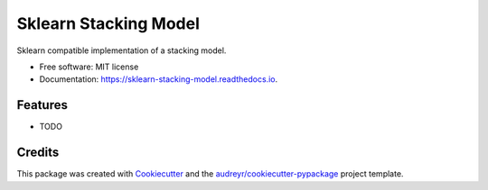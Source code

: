 ===============================
Sklearn Stacking Model
===============================


.. image:: https://img.shields.io/pypi/v/sklearn_stacking_model.svg
        :target: https://pypi.python.org/pypi/sklearn_stacking_model

.. image:: https://img.shields.io/travis/josh-howes/sklearn_stacking_model.svg
        :target: https://travis-ci.org/josh-howes/sklearn_stacking_model

.. image:: https://readthedocs.org/projects/sklearn-stacking-model/badge/?version=latest
        :target: https://sklearn-stacking-model.readthedocs.io/en/latest/?badge=latest
        :alt: Documentation Status

.. image:: https://pyup.io/repos/github/josh-howes/sklearn_stacking_model/shield.svg
     :target: https://pyup.io/repos/github/josh-howes/sklearn_stacking_model/
     :alt: Updates


Sklearn compatible implementation of a stacking model.


* Free software: MIT license
* Documentation: https://sklearn-stacking-model.readthedocs.io.


Features
--------

* TODO

Credits
---------

This package was created with Cookiecutter_ and the `audreyr/cookiecutter-pypackage`_ project template.

.. _Cookiecutter: https://github.com/audreyr/cookiecutter
.. _`audreyr/cookiecutter-pypackage`: https://github.com/audreyr/cookiecutter-pypackage

